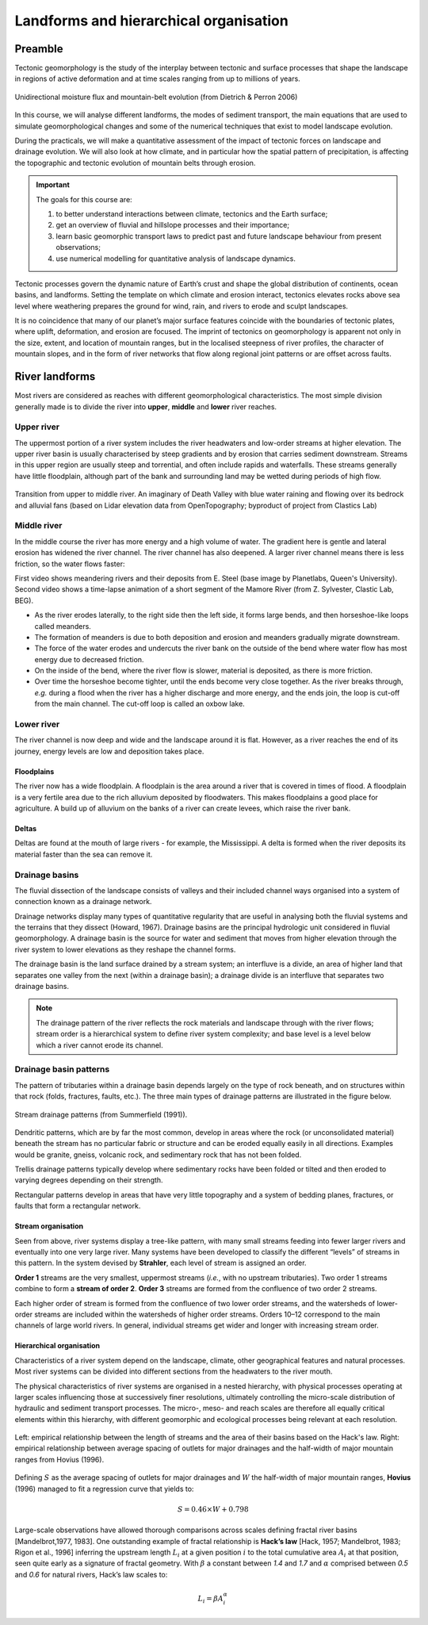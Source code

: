 Landforms and hierarchical organisation
==========================================

Preamble
----------------------

Tectonic geomorphology is the study of the interplay between tectonic and surface processes that shape the landscape in regions of active deformation and at time scales ranging from up to millions of years.

.. figure:: images/dietrichperron.jpg
    :scale: 100 %
    :alt: Unidirectional moisture flux and mountain-belt evolution
    :align: center

    Unidirectional moisture flux and mountain-belt evolution (from Dietrich & Perron 2006)


In this course, we will analyse different landforms, the modes of sediment transport, the main equations that are used to simulate geomorphological changes and some of the numerical techniques that exist to model landscape evolution.

During the practicals, we will make a quantitative assessment of the impact of tectonic forces on landscape and drainage evolution. We will also look at how climate, and in particular how the spatial pattern of precipitation, is affecting the topographic and tectonic evolution of mountain belts through erosion.

.. important::
  The goals for this course are:

  1. to better understand interactions between climate, tectonics and the Earth surface;
  2. get an overview of fluvial and hillslope processes and their importance;
  3. learn basic geomorphic transport laws to predict past and future landscape behaviour from present observations;
  4. use numerical modelling for quantitative analysis of landscape dynamics.

Tectonic processes govern the dynamic nature of Earth’s crust and shape the global distribution of continents, ocean basins, and landforms. Setting the template on which climate and erosion interact, tectonics elevates rocks above sea level where weathering prepares the ground for wind, rain, and rivers to erode and sculpt landscapes.

It is no coincidence that many of our planet’s major surface features coincide with the boundaries of tectonic plates, where uplift, deformation, and erosion are focused. The imprint of tectonics on geomorphology is apparent not only in the size, extent, and location of mountain ranges, but in the localised steepness of river profiles, the character of mountain slopes, and in the form of river networks that flow along regional joint patterns or are offset across faults.


River landforms
------------------

Most rivers are considered as reaches with different geomorphological
characteristics. The most simple division generally made is to divide
the river into **upper**, **middle** and **lower** river reaches.

Upper river
************

The uppermost portion of a river system includes the river headwaters and low-order streams at higher elevation. The upper river basin is usually characterised by steep gradients and by erosion that carries sediment downstream. Streams in this upper region are usually steep and torrential, and often include rapids and waterfalls. These streams generally have little floodplain, although part of the bank and surrounding land may be wetted during periods of high flow.


.. figure:: images/deathvalley.jpeg
   :scale: 35 %
   :alt: deathvalley
   :align: center

   Transition from upper to middle river. An imaginary of Death Valley with blue water raining and flowing over its bedrock and alluvial fans (based on Lidar elevation data from OpenTopography; byproduct of project from Clastics Lab)


Middle river
**************

In the middle course the river has more energy and a high volume of water. The gradient here is gentle and lateral erosion has widened the river channel. The river channel has also deepened. A larger river channel means there is less friction, so the water flows faster:

First video shows meandering rivers and their deposits from E. Steel (base image by Planetlabs, Queen's University). Second video shows a time-lapse animation of a short segment of the Mamore River (from Z. Sylvester, Clastic Lab, BEG).

.. raw:: html

    <div style="text-align: center; margin-bottom: 2em;">
    <iframe width="100%" height="380" src="https://www.youtube.com/embed/ZJAYDPoZzlM?rel=0" frameborder="0" allow="accelerometer; autoplay; encrypted-media; gyroscope; picture-in-picture" allowfullscreen></iframe>
    </div>

.. raw:: html

    <div style="text-align: center; margin-bottom: 2em;">
    <iframe width="100%" height="380" src="https://www.youtube.com/embed/5UG1_GGWD6c?rel=0" frameborder="0" allow="accelerometer; autoplay; encrypted-media; gyroscope; picture-in-picture" allowfullscreen></iframe>
    </div>


* As the river erodes laterally, to the right side then the left side, it forms large bends, and then horseshoe-like loops called meanders.
* The formation of meanders is due to both deposition and erosion and meanders gradually migrate downstream.
* The force of the water erodes and undercuts the river bank on the outside of the bend where water flow has most energy due to decreased friction.
* On the inside of the bend, where the river flow is slower, material is deposited, as there is more friction.
* Over time the horseshoe become tighter, until the ends become very close together. As the river breaks through, *e.g.* during a flood when the river has a higher discharge and more energy, and the ends join, the loop is cut-off from the main channel. The cut-off loop is called an oxbow lake.

Lower river
*************

The river channel is now deep and wide and the landscape around it is flat. However, as a river reaches the end of its journey, energy levels are low and deposition takes place.

Floodplains
^^^^^^^^^^^

The river now has a wide floodplain. A floodplain is the area around a
river that is covered in times of flood. A floodplain is a very fertile area due to the rich alluvium deposited by floodwaters. This makes floodplains a good place for agriculture. A build up of alluvium on the banks of a river can create levees, which raise the river bank.


Deltas
^^^^^^^^^^^

.. image:: images/deltasp.png
   :scale: 37 %
   :alt: deltasp
   :align: center

Deltas are found at the mouth of large rivers - for example, the Mississippi. A delta is formed when the river deposits its material faster than the sea can remove it.

Drainage basins
****************


The fluvial dissection of the landscape consists of valleys and their included channel ways organised into a system of connection known as a drainage network.

Drainage networks display many types of quantitative regularity that are useful in analysing both the fluvial systems and the terrains that they dissect (Howard, 1967). Drainage basins are the principal hydrologic unit considered in fluvial geomorphology. A drainage basin is the source for water and sediment that moves from higher elevation through the river system to lower elevations as they reshape the channel forms.

.. raw:: html

    <div style="text-align: center; margin-bottom: 2em;">
    <iframe width="100%" height="380" src="https://www.youtube.com/embed/v-b1nM0RbOs?rel=0" frameborder="0" allow="accelerometer; autoplay; encrypted-media; gyroscope; picture-in-picture" allowfullscreen></iframe>
    </div>

The drainage basin is the land surface drained by a stream system; an interfluve is a divide, an area of higher land that separates one valley from the next (within a drainage basin); a drainage divide is an interfluve that separates two drainage basins.

.. note::
  The drainage pattern of the river reflects the rock materials and landscape through with the river flows; stream order is a hierarchical system to define river system complexity; and base level is a level below which a river cannot erode its channel.


.. image:: images/drainagebasin.png
   :scale: 30 %
   :alt: Drainage basins
   :align: center


Drainage basin patterns
********************************

The pattern of tributaries within a drainage basin depends largely on the type of rock beneath, and on structures within that rock (folds, fractures, faults, etc.). The three main types of drainage patterns are illustrated in the figure below.

.. figure:: images/patterns.png
   :scale: 52 %
   :alt: patterns
   :align: center

   Stream drainage patterns (from Summerfield (1991)).

Dendritic patterns, which are by far the most common, develop in areas where the rock (or unconsolidated material) beneath the stream has no particular fabric or structure and can be eroded equally easily in all directions. Examples would be granite, gneiss, volcanic rock, and sedimentary rock that has not been folded.

Trellis drainage patterns typically develop where sedimentary rocks have been folded or tilted and then eroded to varying degrees depending on their strength.

Rectangular patterns develop in areas that have very little topography and a system of bedding planes, fractures, or faults that form a rectangular network.


Stream organisation
^^^^^^^^^^^^^^^^^^^^

Seen from above, river systems display a tree-like pattern, with many small streams feeding into fewer larger rivers and eventually into one very large river. Many systems have been developed to classify the different “levels” of streams in this pattern. In the system devised by **Strahler**, each level of stream is assigned an order.

.. image:: images/stream.png
   :scale: 32 %
   :alt: Stream organisation
   :align: center

**Order 1** streams are the very smallest, uppermost streams (*i.e.*, with no upstream tributaries). Two order 1 streams combine to form a **stream of order 2**. **Order 3** streams are formed from the confluence of two order 2 streams.

Each higher order of stream is formed from the confluence of two lower order streams, and the watersheds of lower-order streams are included within the watersheds of higher order streams. Orders 10–12 correspond to the main channels of large world rivers. In general, individual streams get wider and longer with increasing stream order.


Hierarchical organisation
^^^^^^^^^^^^^^^^^^^^^^^^^^

Characteristics of a river system depend on the landscape, climate, other geographical features and natural processes. Most river systems can be divided into different sections from the headwaters to the river mouth.

The physical characteristics of river systems are organised in a nested hierarchy, with physical processes operating at larger scales influencing those at successively finer resolutions, ultimately controlling the micro-scale distribution of hydraulic and sediment transport processes. The micro-, meso- and reach scales are therefore all equally critical elements within this hierarchy, with different geomorphic and ecological processes being relevant at each resolution.

.. figure:: images/hovius.png
   :scale: 45 %
   :alt: Stream organisation
   :align: center

   Left: empirical relationship between the length of streams and the area of their basins based on the Hack's law. Right: empirical relationship between average spacing of outlets for major drainages and the half-width of major mountain ranges from Hovius (1996).

Defining :math:`S` as the average spacing of outlets for major drainages and :math:`W` the half-width of major mountain ranges, **Hovius** (1996) managed to fit a regression curve that yields to:

.. math::

   S = 0.46 × W + 0.798

Large-scale observations have allowed thorough comparisons across scales defining fractal  river basins [Mandelbrot,1977, 1983]. One outstanding example of fractal relationship is **Hack’s law** [Hack, 1957; Mandelbrot, 1983; Rigon et al., 1996] inferring the upstream length :math:`L_i` at a given position :math:`i` to the total cumulative area :math:`A_i` at that position, seen quite early as a signature of fractal geometry. With :math:`\beta` a constant between *1.4* and *1.7* and :math:`\alpha` comprised between *0.5* and *0.6* for natural rivers, Hack’s law scales to:

.. math::

   L_i = \beta A_i^\alpha
